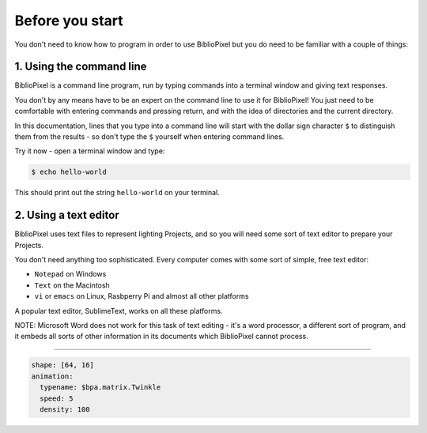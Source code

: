 Before you start
------------------------------


You don't need to know how to program in order to use BiblioPixel but you do need to
be familiar with a couple of things:

1. Using the command line
^^^^^^^^^^^^^^^^^^^^^^^^^^^^^^^^^^^^^^

BiblioPixel is a command line program, run by typing commands into a terminal
window and giving text responses.

You don't by any means have to be an expert on the command line to use it for
BiblioPixel!  You just need to be comfortable with entering commands and
pressing return, and with the idea of directories and the current directory.

In this documentation, lines that you type into a command line will start
with the dollar sign character ``$`` to distinguish them from the results -
so don't type the ``$`` yourself when entering command lines.

Try it now - open a terminal window and type:

.. code-block:: bash

    $ echo hello-world

This should print out the string ``hello-world`` on your terminal.


2. Using a text editor
^^^^^^^^^^^^^^^^^^^^^^^^^^^^^^^^^^

BiblioPixel uses text files to represent lighting Projects, and so you will need
some sort of text editor to prepare your Projects.

You don't need anything too sophisticated.  Every computer comes with some sort
of simple, free text editor:

* ``Notepad`` on Windows
* ``Text`` on the Macintosh
* ``vi`` or ``emacs`` on Linux, Rasbperry Pi and almost all other platforms

A popular text editor, SublimeText, works on all these platforms.

NOTE: Microsoft Word does not work for this task of text editing - it's a word
processor, a different sort of program, and it embeds all sorts of other
information in its documents which BiblioPixel cannot process.

----

.. code-block:: yaml

   shape: [64, 16]
   animation:
     typename: $bpa.matrix.Twinkle
     speed: 5
     density: 100

.. image:: https://raw.githubusercontent.com/ManiacalLabs/DocsFiles/master/BiblioPixel/doc/tutorial/before-you-start-footer.gif
   :target: https://raw.githubusercontent.com/ManiacalLabs/DocsFiles/master/BiblioPixel/doc/tutorial/before-you-start-footer.gif
   :alt: Result
   :align: center
